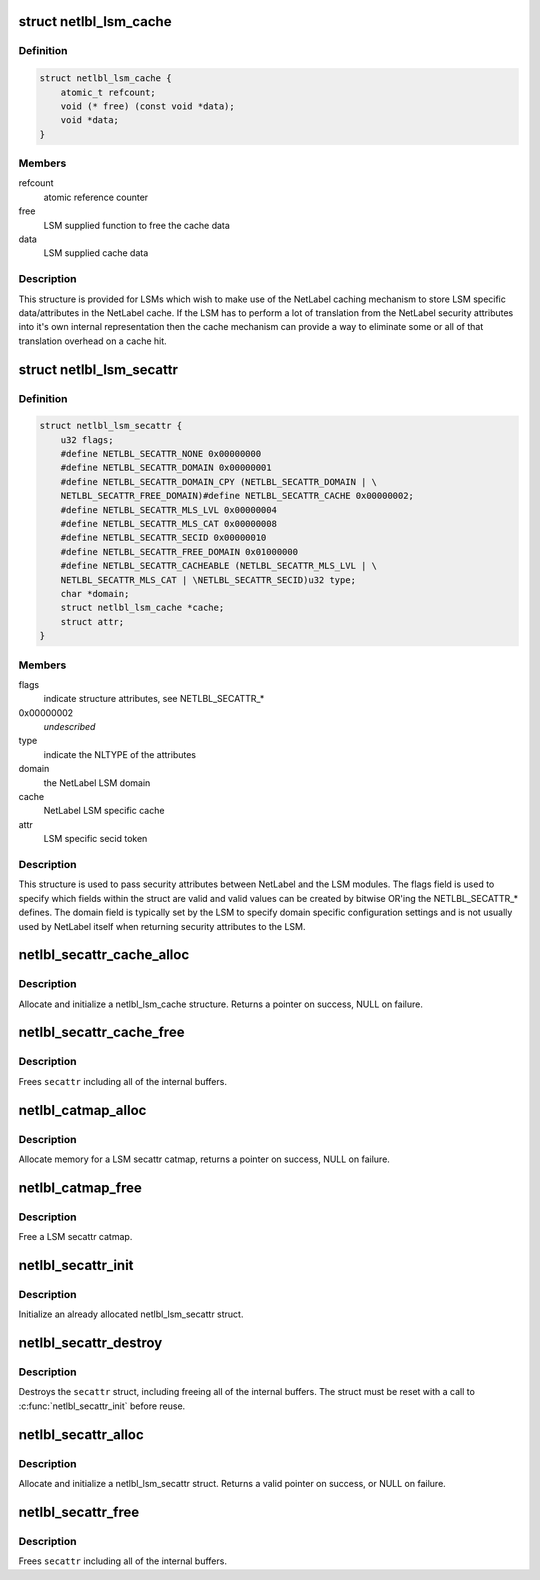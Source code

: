 .. -*- coding: utf-8; mode: rst -*-
.. src-file: include/net/netlabel.h

.. _`netlbl_lsm_cache`:

struct netlbl_lsm_cache
=======================

.. c:type:: struct netlbl_lsm_cache

    NetLabel LSM security attribute cache

.. _`netlbl_lsm_cache.definition`:

Definition
----------

.. code-block:: c

    struct netlbl_lsm_cache {
        atomic_t refcount;
        void (* free) (const void *data);
        void *data;
    }

.. _`netlbl_lsm_cache.members`:

Members
-------

refcount
    atomic reference counter

free
    LSM supplied function to free the cache data

data
    LSM supplied cache data

.. _`netlbl_lsm_cache.description`:

Description
-----------

This structure is provided for LSMs which wish to make use of the NetLabel
caching mechanism to store LSM specific data/attributes in the NetLabel
cache.  If the LSM has to perform a lot of translation from the NetLabel
security attributes into it's own internal representation then the cache
mechanism can provide a way to eliminate some or all of that translation
overhead on a cache hit.

.. _`netlbl_lsm_secattr`:

struct netlbl_lsm_secattr
=========================

.. c:type:: struct netlbl_lsm_secattr

    NetLabel LSM security attributes

.. _`netlbl_lsm_secattr.definition`:

Definition
----------

.. code-block:: c

    struct netlbl_lsm_secattr {
        u32 flags;
        #define NETLBL_SECATTR_NONE 0x00000000
        #define NETLBL_SECATTR_DOMAIN 0x00000001
        #define NETLBL_SECATTR_DOMAIN_CPY (NETLBL_SECATTR_DOMAIN | \
        NETLBL_SECATTR_FREE_DOMAIN)#define NETLBL_SECATTR_CACHE 0x00000002;
        #define NETLBL_SECATTR_MLS_LVL 0x00000004
        #define NETLBL_SECATTR_MLS_CAT 0x00000008
        #define NETLBL_SECATTR_SECID 0x00000010
        #define NETLBL_SECATTR_FREE_DOMAIN 0x01000000
        #define NETLBL_SECATTR_CACHEABLE (NETLBL_SECATTR_MLS_LVL | \
        NETLBL_SECATTR_MLS_CAT | \NETLBL_SECATTR_SECID)u32 type;
        char *domain;
        struct netlbl_lsm_cache *cache;
        struct attr;
    }

.. _`netlbl_lsm_secattr.members`:

Members
-------

flags
    indicate structure attributes, see NETLBL_SECATTR\_\*

0x00000002
    *undescribed*

type
    indicate the NLTYPE of the attributes

domain
    the NetLabel LSM domain

cache
    NetLabel LSM specific cache

attr
    LSM specific secid token

.. _`netlbl_lsm_secattr.description`:

Description
-----------

This structure is used to pass security attributes between NetLabel and the
LSM modules.  The flags field is used to specify which fields within the
struct are valid and valid values can be created by bitwise OR'ing the
NETLBL_SECATTR\_\* defines.  The domain field is typically set by the LSM to
specify domain specific configuration settings and is not usually used by
NetLabel itself when returning security attributes to the LSM.

.. _`netlbl_secattr_cache_alloc`:

netlbl_secattr_cache_alloc
==========================

.. c:function:: struct netlbl_lsm_cache *netlbl_secattr_cache_alloc(gfp_t flags)

    Allocate and initialize a secattr cache

    :param gfp_t flags:
        the memory allocation flags

.. _`netlbl_secattr_cache_alloc.description`:

Description
-----------

Allocate and initialize a netlbl_lsm_cache structure.  Returns a pointer
on success, NULL on failure.

.. _`netlbl_secattr_cache_free`:

netlbl_secattr_cache_free
=========================

.. c:function:: void netlbl_secattr_cache_free(struct netlbl_lsm_cache *cache)

    Frees a netlbl_lsm_cache struct

    :param struct netlbl_lsm_cache \*cache:
        the struct to free

.. _`netlbl_secattr_cache_free.description`:

Description
-----------

Frees \ ``secattr``\  including all of the internal buffers.

.. _`netlbl_catmap_alloc`:

netlbl_catmap_alloc
===================

.. c:function:: struct netlbl_lsm_catmap *netlbl_catmap_alloc(gfp_t flags)

    Allocate a LSM secattr catmap

    :param gfp_t flags:
        memory allocation flags

.. _`netlbl_catmap_alloc.description`:

Description
-----------

Allocate memory for a LSM secattr catmap, returns a pointer on success, NULL
on failure.

.. _`netlbl_catmap_free`:

netlbl_catmap_free
==================

.. c:function:: void netlbl_catmap_free(struct netlbl_lsm_catmap *catmap)

    Free a LSM secattr catmap

    :param struct netlbl_lsm_catmap \*catmap:
        the category bitmap

.. _`netlbl_catmap_free.description`:

Description
-----------

Free a LSM secattr catmap.

.. _`netlbl_secattr_init`:

netlbl_secattr_init
===================

.. c:function:: void netlbl_secattr_init(struct netlbl_lsm_secattr *secattr)

    Initialize a netlbl_lsm_secattr struct

    :param struct netlbl_lsm_secattr \*secattr:
        the struct to initialize

.. _`netlbl_secattr_init.description`:

Description
-----------

Initialize an already allocated netlbl_lsm_secattr struct.

.. _`netlbl_secattr_destroy`:

netlbl_secattr_destroy
======================

.. c:function:: void netlbl_secattr_destroy(struct netlbl_lsm_secattr *secattr)

    Clears a netlbl_lsm_secattr struct

    :param struct netlbl_lsm_secattr \*secattr:
        the struct to clear

.. _`netlbl_secattr_destroy.description`:

Description
-----------

Destroys the \ ``secattr``\  struct, including freeing all of the internal buffers.
The struct must be reset with a call to \ :c:func:`netlbl_secattr_init`\  before reuse.

.. _`netlbl_secattr_alloc`:

netlbl_secattr_alloc
====================

.. c:function:: struct netlbl_lsm_secattr *netlbl_secattr_alloc(gfp_t flags)

    Allocate and initialize a netlbl_lsm_secattr struct

    :param gfp_t flags:
        the memory allocation flags

.. _`netlbl_secattr_alloc.description`:

Description
-----------

Allocate and initialize a netlbl_lsm_secattr struct.  Returns a valid
pointer on success, or NULL on failure.

.. _`netlbl_secattr_free`:

netlbl_secattr_free
===================

.. c:function:: void netlbl_secattr_free(struct netlbl_lsm_secattr *secattr)

    Frees a netlbl_lsm_secattr struct

    :param struct netlbl_lsm_secattr \*secattr:
        the struct to free

.. _`netlbl_secattr_free.description`:

Description
-----------

Frees \ ``secattr``\  including all of the internal buffers.

.. This file was automatic generated / don't edit.

